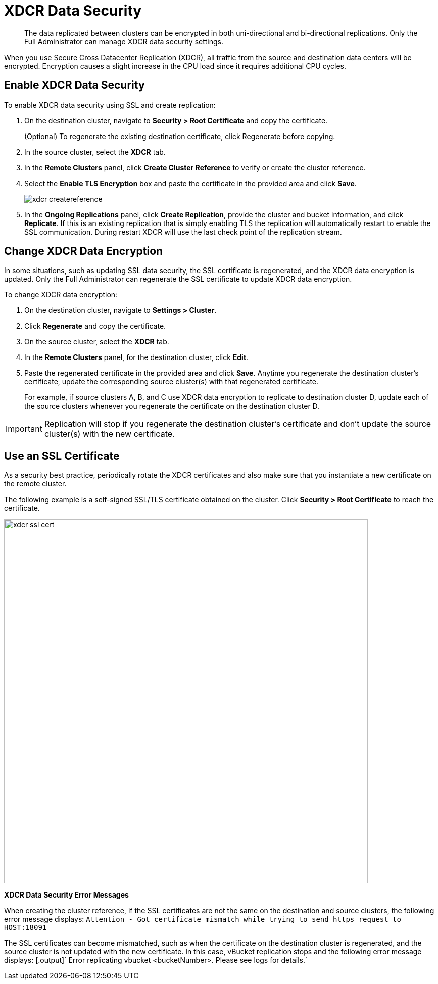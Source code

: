 [#topic_sp1_qws_zs]
= XDCR Data Security

[abstract]
The data replicated between clusters can be encrypted in both uni-directional and bi-directional replications.
Only the Full Administrator can manage XDCR data security settings.

When you use Secure Cross Datacenter Replication (XDCR), all traffic from the source and destination data centers will be encrypted.
Encryption causes a slight increase in the CPU load since it requires additional CPU cycles.

== Enable XDCR Data Security

To enable XDCR data security using SSL and create replication:

. On the destination cluster, navigate to *Security > Root Certificate* and copy the certificate.
+
(Optional) To regenerate the existing destination certificate, click Regenerate before copying.

. In the source cluster, select the [.uicontrol]*XDCR* tab.
. In the [.uicontrol]*Remote Clusters* panel, click [.uicontrol]*Create Cluster Reference* to verify or create the cluster reference.
. Select the [.uicontrol]*Enable TLS Encryption* box and paste the certificate in the provided area and click [.uicontrol]*Save*.
+
[#image_wjp_hpk_3v]
image::admin/picts/xdcr-createreference.png[]

. In the [.uicontrol]*Ongoing Replications* panel, click [.uicontrol]*Create Replication*, provide the cluster and bucket information, and click [.uicontrol]*Replicate*.
If this is an existing replication that is simply enabling TLS the replication will automatically restart to enable the SSL communication.
During restart XDCR will use the last check point of the replication stream.

== Change XDCR Data Encryption

In some situations, such as updating SSL data security, the SSL certificate is regenerated, and the XDCR data encryption is updated.
Only the Full Administrator can regenerate the SSL certificate to update XDCR data encryption.

To change XDCR data encryption:

. On the destination cluster, navigate to *Settings > Cluster*.
. Click [.uicontrol]*Regenerate* and copy the certificate.
. On the source cluster, select the [.uicontrol]*XDCR* tab.
. In the [.uicontrol]*Remote Clusters* panel, for the destination cluster, click [.uicontrol]*Edit*.
. Paste the regenerated certificate in the provided area and click [.uicontrol]*Save*.
Anytime you regenerate the destination cluster’s certificate, update the corresponding source cluster(s) with that regenerated certificate.
+
For example, if source clusters A, B, and C use XDCR data encryption to replicate to destination cluster D, update each of the source clusters whenever you regenerate the certificate on the destination cluster D.

IMPORTANT: Replication will stop if you regenerate the destination cluster's certificate and don't update the source cluster(s) with the new 	certificate.

== Use an SSL Certificate

As a security best practice, periodically rotate the XDCR certificates and also make sure that you instantiate a new certificate on the remote cluster.

The following example is a self-signed SSL/TLS certificate obtained on the cluster.
Click *Security > Root Certificate* to reach the certificate.

[#image_b14_2x5_zs]
image::xdcr-ssl-cert.png[,720,align=left]

*XDCR Data Security Error Messages*

When creating the cluster reference, if the SSL certificates are not the same on the destination and source clusters, the following error message displays: [.output]`Attention - Got certificate mismatch while trying to send https request to HOST:18091`

The SSL certificates can become mismatched, such as when the certificate on the destination cluster is regenerated, and the source cluster is not updated with the new certificate.
In this case, vBucket replication stops and the following error message displays: [.output]` Error replicating vbucket <bucketNumber>.
Please see logs for details.`
